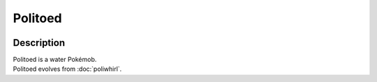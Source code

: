 .. politoed:

Politoed
---------

.. image:: ../../_images/pokemobs/gen_1/entity_icon/textures/politoed.png
    :width: 400
    :alt: Politoed
.. image:: ../../_images/pokemobs/gen_1/entity_icon/textures/politoeds.png
    :width: 400
    :alt: Politoed


Description
============
| Politoed is a water Pokémob.
| Politoed evolves from :doc:`poliwhirl`.